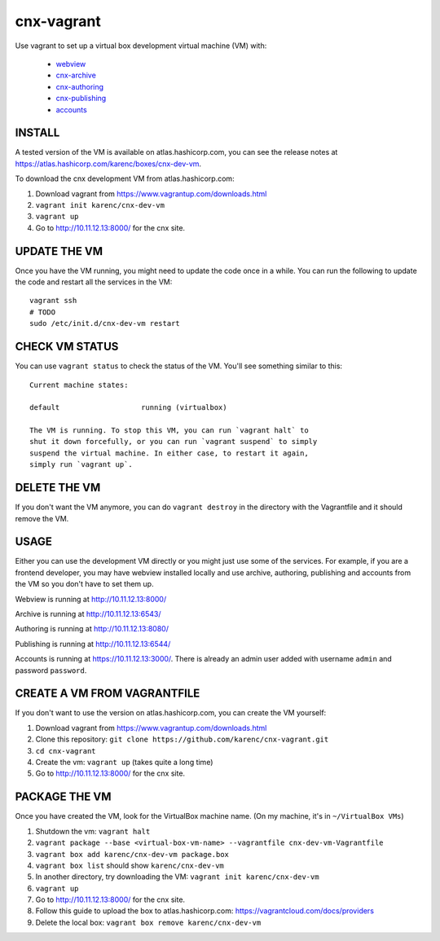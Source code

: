 cnx-vagrant
===========

Use vagrant to set up a virtual box development virtual machine (VM) with:

 - `webview <https://github.com/Connexions/webview>`_
 - `cnx-archive <https://github.com/Connexions/cnx-archive>`_
 - `cnx-authoring <https://github.com/Connexions/cnx-authoring>`_
 - `cnx-publishing <https://github.com/Connexions/cnx-publishing>`_
 - `accounts <https://github.com/openstax/accounts>`_

INSTALL
-------

A tested version of the VM is available on atlas.hashicorp.com, you can see the
release notes at https://atlas.hashicorp.com/karenc/boxes/cnx-dev-vm.

To download the cnx development VM from atlas.hashicorp.com:

1. Download vagrant from https://www.vagrantup.com/downloads.html

2. ``vagrant init karenc/cnx-dev-vm``

3. ``vagrant up``

4. Go to http://10.11.12.13:8000/ for the cnx site.

UPDATE THE VM
-------------

Once you have the VM running, you might need to update the code once in a
while.  You can run the following to update the code and restart all the
services in the VM::

    vagrant ssh
    # TODO
    sudo /etc/init.d/cnx-dev-vm restart

CHECK VM STATUS
---------------

You can use ``vagrant status`` to check the status of the VM.  You'll see
something similar to this::

    Current machine states:

    default                   running (virtualbox)

    The VM is running. To stop this VM, you can run `vagrant halt` to
    shut it down forcefully, or you can run `vagrant suspend` to simply
    suspend the virtual machine. In either case, to restart it again,
    simply run `vagrant up`.

DELETE THE VM
-------------

If you don't want the VM anymore, you can do ``vagrant destroy`` in the
directory with the Vagrantfile and it should remove the VM.

USAGE
-----

Either you can use the development VM directly or you might just use some of
the services.  For example, if you are a frontend developer, you may have
webview installed locally and use archive, authoring, publishing and accounts
from the VM so you don't have to set them up.

Webview is running at http://10.11.12.13:8000/

Archive is running at http://10.11.12.13:6543/

Authoring is running at http://10.11.12.13:8080/

Publishing is running at http://10.11.12.13:6544/

Accounts is running at https://10.11.12.13:3000/.  There is already an admin
user added with username ``admin`` and password ``password``.

CREATE A VM FROM VAGRANTFILE
----------------------------

If you don't want to use the version on atlas.hashicorp.com, you can create the
VM yourself:

1. Download vagrant from https://www.vagrantup.com/downloads.html

2. Clone this repository: ``git clone https://github.com/karenc/cnx-vagrant.git``

3. ``cd cnx-vagrant``

4. Create the vm: ``vagrant up`` (takes quite a long time)

5. Go to http://10.11.12.13:8000/ for the cnx site.

PACKAGE THE VM
--------------

Once you have created the VM, look for the VirtualBox machine name.  (On my
machine, it's in ``~/VirtualBox VMs``)

1. Shutdown the vm: ``vagrant halt``
2. ``vagrant package --base <virtual-box-vm-name> --vagrantfile cnx-dev-vm-Vagrantfile``
3. ``vagrant box add karenc/cnx-dev-vm package.box``
4. ``vagrant box list`` should show ``karenc/cnx-dev-vm``
5. In another directory, try downloading the VM: ``vagrant init karenc/cnx-dev-vm``
6. ``vagrant up``
7. Go to http://10.11.12.13:8000/ for the cnx site.
8. Follow this guide to upload the box to atlas.hashicorp.com:
   https://vagrantcloud.com/docs/providers
9. Delete the local box: ``vagrant box remove karenc/cnx-dev-vm``
